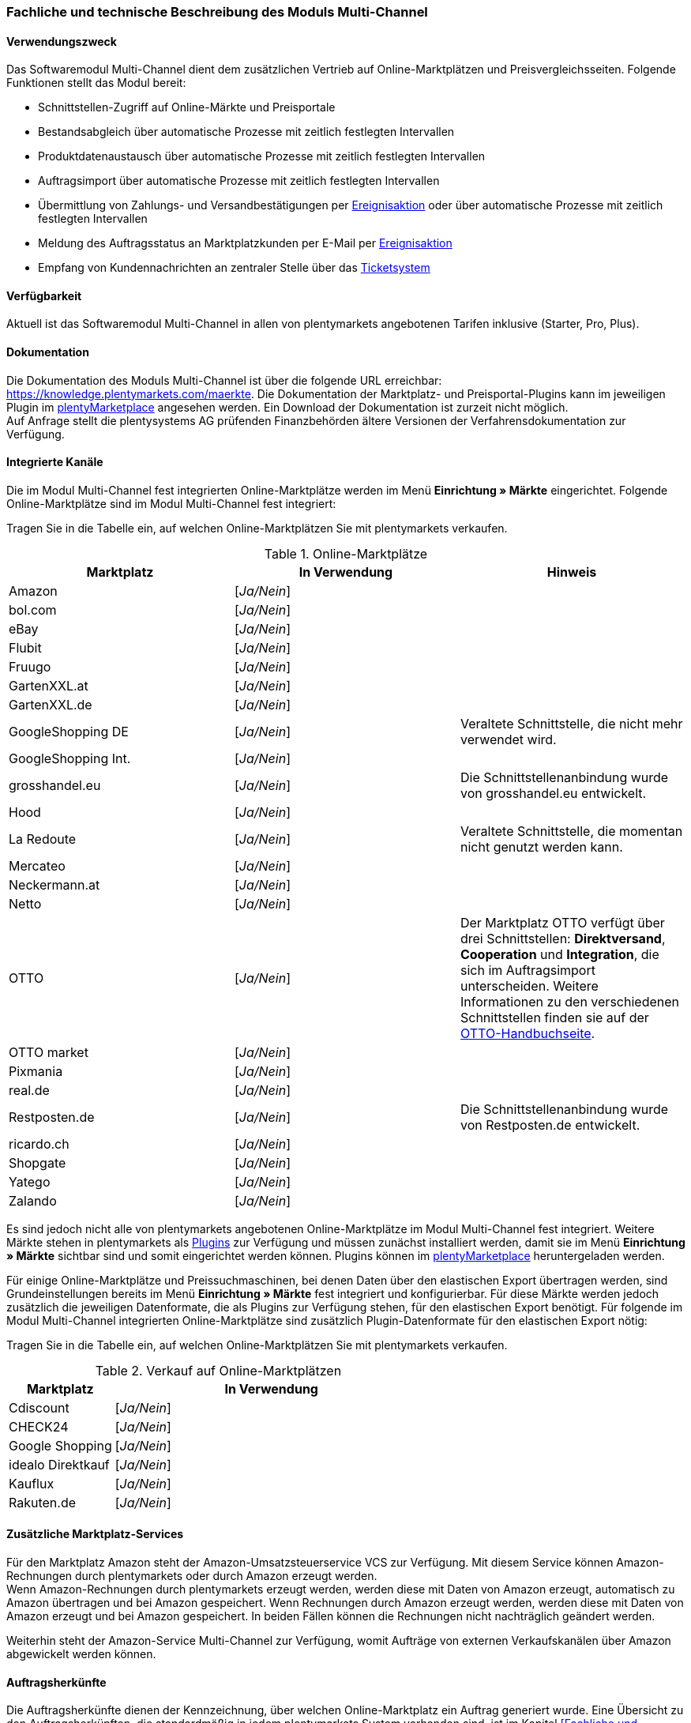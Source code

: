 === Fachliche und technische Beschreibung des Moduls Multi-Channel

==== Verwendungszweck

Das Softwaremodul Multi-Channel dient dem zusätzlichen Vertrieb auf Online-Marktplätzen und Preisvergleichsseiten. Folgende Funktionen stellt das Modul bereit:

 * Schnittstellen-Zugriff auf Online-Märkte und Preisportale
 * Bestandsabgleich über automatische Prozesse mit zeitlich festlegten Intervallen
 * Produktdatenaustausch über automatische Prozesse mit zeitlich festlegten Intervallen
 * Auftragsimport über automatische Prozesse mit zeitlich festlegten Intervallen
 * Übermittlung von Zahlungs- und Versandbestätigungen per link:https://knowledge.plentymarkets.com/automatisierung/ereignisaktionen[Ereignisaktion^] oder über automatische Prozesse mit zeitlich festlegten Intervallen
 * Meldung des Auftragsstatus an Marktplatzkunden per E-Mail per link:https://knowledge.plentymarkets.com/automatisierung/ereignisaktionen[Ereignisaktion^]
 * Empfang von Kundennachrichten an zentraler Stelle über das link:https://knowledge.plentymarkets.com/crm/ticketsystem-nutzen[Ticketsystem^]

==== Verfügbarkeit

Aktuell ist das Softwaremodul Multi-Channel in allen von plentymarkets angebotenen Tarifen inklusive (Starter, Pro, Plus).

==== Dokumentation

Die Dokumentation des Moduls Multi-Channel ist über die folgende URL erreichbar: link:https://knowledge.plentymarkets.com/maerkte[https://knowledge.plentymarkets.com/maerkte^]. Die Dokumentation der Marktplatz- und Preisportal-Plugins kann im jeweiligen Plugin im link:https://marketplace.plentymarkets.com/[plentyMarketplace^] angesehen werden. Ein Download der Dokumentation ist zurzeit nicht möglich. +
Auf Anfrage stellt die plentysystems AG prüfenden Finanzbehörden ältere Versionen der Verfahrensdokumentation zur Verfügung.

==== Integrierte Kanäle

Die im Modul Multi-Channel fest integrierten Online-Marktplätze werden im Menü *Einrichtung » Märkte* eingerichtet. Folgende Online-Marktplätze sind im Modul Multi-Channel fest integriert: +

Tragen Sie in die Tabelle ein, auf welchen Online-Marktplätzen Sie mit plentymarkets verkaufen.

[[online-marktplätze]]
.Online-Marktplätze
|===
|*Marktplatz*|*In Verwendung*|*Hinweis*

|Amazon|[_Ja/Nein_]|
|bol.com|[_Ja/Nein_]|
|eBay|[_Ja/Nein_]|
|Flubit|[_Ja/Nein_]|
|Fruugo|[_Ja/Nein_]|
|GartenXXL.at|[_Ja/Nein_]|
|GartenXXL.de|[_Ja/Nein_]|
|GoogleShopping DE|[_Ja/Nein_]|Veraltete Schnittstelle, die nicht mehr verwendet wird.
|GoogleShopping Int.|[_Ja/Nein_]|
|grosshandel.eu|[_Ja/Nein_]|Die Schnittstellenanbindung wurde von grosshandel.eu entwickelt.
|Hood|[_Ja/Nein_]|
|La Redoute|[_Ja/Nein_]|Veraltete Schnittstelle, die momentan nicht genutzt werden kann.
|Mercateo|[_Ja/Nein_]|
|Neckermann.at|[_Ja/Nein_]|
|Netto|[_Ja/Nein_]|
|OTTO|[_Ja/Nein_]|Der Marktplatz OTTO verfügt über drei Schnittstellen: *Direktversand*, *Cooperation* und *Integration*, die sich im Auftragsimport unterscheiden. Weitere Informationen zu den verschiedenen Schnittstellen finden sie auf der link:https://knowledge.plentymarkets.com/maerkte/otto/otto-interface[OTTO-Handbuchseite^].
|OTTO market|[_Ja/Nein_]|
|Pixmania|[_Ja/Nein_]|
|real.de|[_Ja/Nein_]|
|Restposten.de|[_Ja/Nein_]|Die Schnittstellenanbindung wurde von Restposten.de entwickelt.
|ricardo.ch|[_Ja/Nein_]|
|Shopgate|[_Ja/Nein_]|
|Yatego|[_Ja/Nein_]|
|Zalando|[_Ja/Nein_]|
|===

Es sind jedoch nicht alle von plentymarkets angebotenen Online-Marktplätze im Modul Multi-Channel fest integriert. Weitere Märkte stehen in plentymarkets als link:https://knowledge.plentymarkets.com/plugins[Plugins^] zur Verfügung und müssen zunächst installiert werden, damit sie im Menü *Einrichtung » Märkte* sichtbar sind und somit eingerichtet werden können. Plugins können im link:https://marketplace.plentymarkets.com/[plentyMarketplace^] heruntergeladen werden.

Für einige Online-Marktplätze und Preissuchmaschinen, bei denen Daten über den elastischen Export übertragen werden, sind Grundeinstellungen bereits im Menü *Einrichtung » Märkte* fest integriert und konfigurierbar. Für diese Märkte werden jedoch zusätzlich die jeweiligen Datenformate, die als Plugins zur Verfügung stehen, für den elastischen Export benötigt. Für folgende im Modul Multi-Channel integrierten Online-Marktplätze sind zusätzlich Plugin-Datenformate für den elastischen Export nötig: +

Tragen Sie in die Tabelle ein, auf welchen Online-Marktplätzen Sie mit plentymarkets verkaufen.

[[online-marktplätze-verkauf]]
.Verkauf auf Online-Marktplätzen
[cols="1,3"]
|===
|Marktplatz|*In Verwendung*

|Cdiscount|[_Ja/Nein_]
|CHECK24|[_Ja/Nein_]
|Google Shopping|[_Ja/Nein_]
|idealo Direktkauf|[_Ja/Nein_]
|Kauflux|[_Ja/Nein_]
|Rakuten.de|[_Ja/Nein_]
|===

==== Zusätzliche Marktplatz-Services

Für den Marktplatz Amazon steht der Amazon-Umsatzsteuerservice VCS zur Verfügung. Mit diesem Service können Amazon-Rechnungen durch plentymarkets oder durch Amazon erzeugt werden. +
Wenn Amazon-Rechnungen durch plentymarkets erzeugt werden, werden diese mit Daten von Amazon erzeugt, automatisch zu Amazon übertragen und bei Amazon gespeichert. Wenn Rechnungen durch Amazon erzeugt werden, werden diese mit Daten von Amazon erzeugt und bei Amazon gespeichert. In beiden Fällen können die Rechnungen nicht nachträglich geändert werden.

Weiterhin steht der Amazon-Service Multi-Channel zur Verfügung, womit Aufträge von externen Verkaufskanälen über Amazon abgewickelt werden können.

==== Auftragsherkünfte

Die Auftragsherkünfte dienen der Kennzeichnung, über welchen Online-Marktplatz ein Auftrag generiert wurde. Eine Übersicht zu den Auftragsherkünften, die standardmäßig in jedem plentymarkets System vorhanden sind, ist im Kapitel <<Fachliche und technische Beschreibung des Moduls Auftragsabwicklung>> der Verfahrensdokumentation verfügbar. Bei den dort aufgeführten Auftragsherkünften handelt es sich um Systemherkünfte, die standardmäßig mit jedem plentymarkets System ausgeliefert werden und nicht gelöscht werden können. Systemherkünfte sind nicht automatisch aktiviert. +

Damit über Online-Marktplätze Artikel verkauft, Aufträge generiert und einer Herkunft zugeordnet werden können, muss die Auftragsherkunft zunächst aktiviert werden. Ohne die Aktivierung der Herkunft findet also kein Verkauf auf Online-Marktplätzen statt.

==== Verkauf über Multi-Channel

Um Artikel über das Modul Multi-Channel verkaufen zu können, müssen zunächst allgemeine Einstellungen vorgenommen werden. Eine Händlerregistrierung beim Online-Marktplatz ist Voraussetzung für den Verkauf von Artikeln. Grundsätzlich gilt für alle Marktplätze, dass zumindest die Artikelverfügbarkeit für die gewünschten Märkte und die jeweilige Auftragsherkunft aktiviert sowie der Verkaufspreis festgelegt wurden. Zudem müssen noch weitere Grundeinstellungen vorgenommen werden, die je nach Marktplatz variieren. Bei den meisten Online-Marktplätzen müssen zusätzlich plentymarkets Attribute, Kategorien, Merkmale oder Eigenschaften mit den Attributen, Kategorien und Merkmalen des Online-Marktes verknüpft werden. In einigen Fällen muss zusätzlich die marktplatzeigene Zahlungsart aktiviert werden. +

Bei vielen Marktplätzen können zudem über link:https://knowledge.plentymarkets.com/automatisierung/ereignisaktionen[Ereignisaktionen^] automatisch Informationen zu Versandbestätigungen, Stornierungen, Retouren etc. an die Schnittstelle gesendet werden.

==== Marktplatz-Zahlungsarten

Marktplatz-Zahlungsarten sind Zahlungsarten, die in Verbindung mit der Einrichtung eines Marktplatzes zur Kennzeichnung von Zahlungseingängen genutzt werden. Die Zahlungsarten der Marktplätze werden in der Regel nicht vollständig eingerichtet, sondern lediglich aktiviert. Ohne eine Aktivierung kann es zu Problemen bei der Zahlungsabwicklung kommen. Eine Übersicht zu den Marktplatz-Zahlungsarten finden Sie in der folgenden Tabelle.

[[marktplatz-zahlungsarten]]
.Marktplatz-Zahlungsarten
[cols="1,3"]
|===
|*Zahlungsart*|*Erläuterung*

|Amazon|Zahlungsart für Aufträge, die über den Marktplatz Amazon ins plentymarkets System kommen.
|BOL.com|Zahlungsart für Aufträge, die über den Marktplatz bol.com ins plentymarkets System kommen.
|Cdiscount|Zahlungsart für Aufträge, die über den Marktplatz Cdiscount ins plentymarkets System kommen.
|CHECK24|Zahlungsart für Aufträge, die über den Marktplatz CHECK24 ins plentymarkets System kommen.
|eBay-Rechnungskauf|Zahlungsart für Kauf auf Rechnung bei eBay.
|Flubit|Zahlungsart für Aufträge, die über den Marktplatz Flubit ins plentymarkets System kommen.
|Fruugo|Zahlungsart für Aufträge, die über den Marktplatz Fruugo ins plentymarkets System kommen.
|GartenXXL.at|Zahlungsart für Aufträge, die über den Marktplatz GartenXXL.at ins plentymarkets System kommen.
|GartenXXL.de|Zahlungsart für Aufträge, die über den Marktplatz GartenXXL.de ins plentymarkets System kommen.
|idealo Direktkauf|Zahlungsart für Aufträge, die über den Marktplatz idealo Direktkauf ins plentymarkets System kommen.
|Neckermann.at Payment|Zahlungsart für Aufträge, die über den Marktplatz Neckermann.at ins plentymarkets System kommen.
|Netto|Zahlungsart für Aufträge, die über den Marktplatz Netto ins plentymarkets System kommen.
|Otto Payment|Zahlungsart für die Schnittstellen OTTO Cooperation und OTTO Integration.
|OTTO Direktversand|Zahlungsart für die Schnittstelle OTTO Direktversand.
|PIXmania Payment|Zahlungsart für Aufträge, die über den Marktplatz PIXmania ins plentymarkets System kommen.
|Rakuten|Zahlungsart für Aufträge, die über den Marktplatz Rakuten ins plentymarkets System kommen.
|real.de Payment|Zahlungsart für Aufträge, die über den Marktplatz real.de ins plentymarkets System kommen.
|Shopgate Payment|Zahlungsart für Aufträge, die über den Marktplatz Shopgate ins plentymarkets System kommen.
|Yatego Rechnung|Zahlungsart für Aufträge, die über den Marktplatz Yatego ins plentymarkets System kommen.
|Zalando Payment|Zahlungsart für Aufträge, die über den Marktplatz Zalando ins plentymarkets System kommen.
|===

==== Preisbildung

Verkaufspreise werden zentral verwaltet. Informationen zur Preisverwaltung in plentymarkets finden Sie im Kapitel <<Preise>> der Verfahrensdokumentation. Weitere Informationen zu Verkaufspreisen finden Sie im Kapitel link:https://knowledge.plentymarkets.com/artikel/einstellungen/preise#100[Verkaufspreise^] des plentymarkets Handbuchs. +
In plentymarkets können beliebig viele Preise erstellt werden und somit können unterschiedliche Preise an die verschiedenen Schnittstellen übertragen werden. Damit Preise zu den Online-Marktplätzen übertragen werden können, müssen die Preise zunächst mit der Auftragsherkunft verknüpft werden. Für eBay und Amazon müssen zusätzlich die Plattform-Konten mit dem Verkaufspreis verknüpft sein, damit Preise übertragen werden. Verkaufspreise können auch als Aktionspreis gekennzeichnet werden. Aktionspreise werden z.B. für Marktplätze wie Amazon und real.de verwendet. Preisänderungen können manuell oder automatisch an die Schnittstellen übertragen werden.

Die Marktplätze eBay, Hood und ricardo.ch bilden bei der Preisbildung eine Ausnahme. Auf diesen Märkten werden Listings vom Typ *Auktion* oder *Festpreis* zum Verkauf angeboten. +
Auf Listings vom Typ *Auktion* kann geboten werden. Diese Listings werden mit einem Startpreis gestartet und an den Höchstbietenden verkauft. Listings vom Typ *Festpreis* werden zu einem festgelegten Preis angeboten. +
Ob ein Listing mit einem Festpreis oder in einer Auktion angeboten werden soll, wird im Artikel oder im Listing in plentymarkets eingestellt.

==== Datenaustausch

Daten können in plentymarkets automatisch über REST-API und FTP-Server oder manuell über ElasticSync und den elastischen Export mit den Schnittstellen ausgetauscht werden. Im Log und API-Log kann anhand von Log-Einträgen der Datenaustausch nachvollzogen werden.

[[datenaustausch-markplätze]]
.Datenaustausch mit Marktplätzen
[cols="1,3"]
|===
|*Marktplatz*|*Datenaustausch*

|Amazon|Im- und Export über Amazon MWS Webservice-API mit CSV- und XML-Dateien
|bol.com|Export über elastischen Export +
 Import über REST-API mit JSON
|Cdiscount|Im- und Export über SOAP-API mit XML-Datei
|CHECK24|Export über elastischen Export +
 Import über FTP-Server mit XML-Datei
|eBay|Im- und Export über REST-API mit XML-Dateien
|Flubit|Im- und Export über REST-API mit JSON
|Fruugo|Im- und Export über REST-API mit XML-Datei
|GoogleShopping Int.|Export über elastischen Export
|grosshandel.eu|Im- und Export über SOAP-API
|Hood|Im- und Export über REST-API mit XML-Dateien
|idealo|Export über elastischen Export und REST-API mit JSON
|Kauflux|Export über elastischen Export +
 Import über REST-API mit XML-Datei
|La Redoute|Im- und Export über SOAP-API mit XML-Datei
|Mercateo|Export über FTP-Server mit XML-Datei +
 Import über E-Mail
|Neckermann.at|Im- und Export über FTP-Server mit XML-Datei
|Netto eStores (Netto, GartenXXL.at, GartenXXL.de)|Im- und Export über SFTP-Server mit XML-Datei
|OTTO|Im- und Export über FTP-Server mit XML-Datei
|OTTO market|Im- und Export über REST-API mit JSON
|PIXmania|Im- und Export über REST-API mit CSV-Datei
|Rakuten.de|Export über elastischen Export +
Import über REST-API mit JSON
|real.de|Im- und Export über REST-API mit CSV-Datei
|Restposten.de|Im- und Export über SOAP-API
|ricardo.ch|Im- und Export über SOAP-API mit XML-Dateien
|Shopgate|Im- und Export über REST-API mit CSV-Datei
|Yatego|Export über FTP-Server mit CSV-Datei +
 Import über REST-API
|Zalando|Im- und Export über REST-API mit XML-Datei
|===

===== Welche Daten werden mit den Schnittstellen ausgetauscht?

plentymarkets überträgt Artikeldaten (z.B. Bestand, Preise, Produktinformationen) und Lieferdaten an die Online-Marktplätze. Auftragsdaten und Kundendaten werden von den Marktplätzen ins plentymarkets System importiert.
//Kundendaten können im plentymarkets System manuell angepasst werden.
